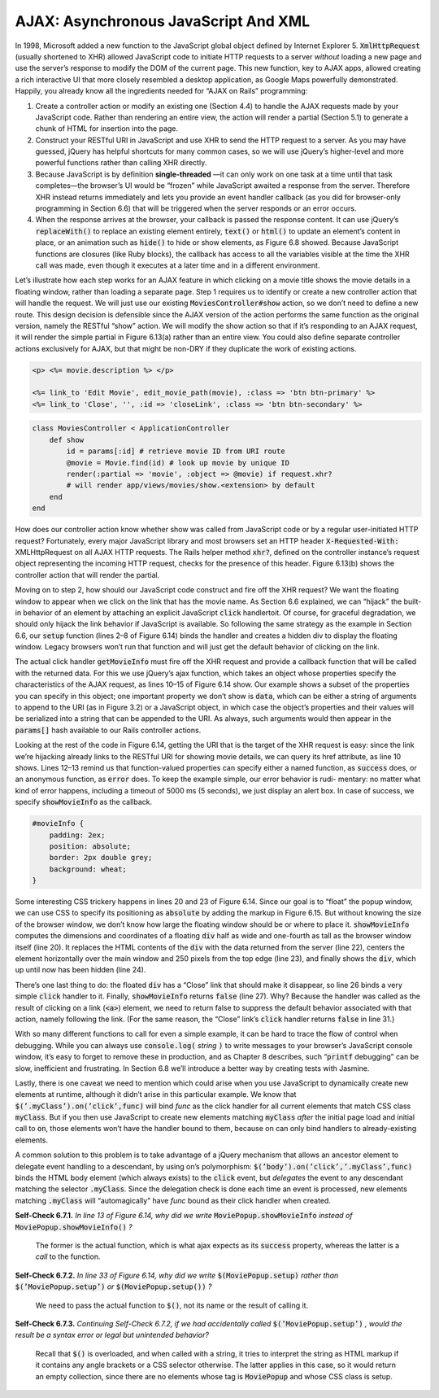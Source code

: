 AJAX: Asynchronous JavaScript And XML
====================================
In 1998, Microsoft added a new function to the JavaScript global object defined by Internet Explorer 5. 
:code:`XmlHttpRequest` (usually shortened to XHR) allowed JavaScript code to initiate HTTP requests to a server 
*without* loading a new page and use the server’s response to modify the DOM of the current page. This new 
function, key to AJAX apps, allowed creating a rich interactive UI that more closely resembled a desktop 
application, as Google Maps powerfully demonstrated. Happily, you already know all the ingredients needed 
for “AJAX on Rails” programming:

1. Create a controller action or modify an existing one (Section 4.4) to handle the AJAX requests made by your JavaScript code. Rather than rendering an entire view, the action will render a partial (Section 5.1) to generate a chunk of HTML for insertion into the page.
2. Construct your RESTful URI in JavaScript and use XHR to send the HTTP request to a server. As you may have guessed, jQuery has helpful shortcuts for many common cases, so we will use jQuery’s higher-level and more powerful functions rather than calling XHR directly.
3. Because JavaScript is by definition **single-threaded** —it can only work on one task at a time until that task completes—the browser’s UI would be “frozen” while JavaScript awaited a response from the server. Therefore XHR instead returns immediately and lets you provide an event handler callback (as you did for browser-only programming in Section 6.6) that will be triggered when the server responds or an error occurs.
4. When the response arrives at the browser, your callback is passed the response content. It can use jQuery’s :code:`replaceWith()` to replace an existing element entirely, :code:`text()` or :code:`html()` to update an element’s content in place, or an animation such as :code:`hide()` to hide or show elements, as Figure 6.8 showed. Because JavaScript functions are closures (like Ruby blocks), the callback has access to all the variables visible at the time the XHR call was made, even though it executes at a later time and in a different environment.

Let’s illustrate how each step works for an AJAX feature in which clicking on a movie title shows the movie details in 
a floating window, rather than loading a separate page. Step 1 requires us to identify or create a new controller action 
that will handle the request. We will just use our existing :code:`MoviesController#show` action, so we don’t need to define a 
new route. This design decision is defensible since the AJAX version of the action performs the
same function as the original version, namely the RESTful “show” action. We will modify the show action so that if it’s 
responding to an AJAX request, it will render the simple partial in Figure 6.13(a) rather than an entire view. You could 
also define separate controller actions exclusively for AJAX, but that might be non-DRY if they duplicate the work of 
existing actions.

.. code-block:: erb

    <p> <%= movie.description %> </p>

    <%= link_to 'Edit Movie', edit_movie_path(movie), :class => 'btn btn-primary' %>
    <%= link_to 'Close', '', :id => 'closeLink', :class => 'btn btn-secondary' %>

.. code-block:: ruby

    class MoviesController < ApplicationController
        def show
            id = params[:id] # retrieve movie ID from URI route
            @movie = Movie.find(id) # look up movie by unique ID
            render(:partial => 'movie', :object => @movie) if request.xhr?
            # will render app/views/movies/show.<extension> by default
        end
    end

How does our controller action know whether show was called from JavaScript code or by a regular user-initiated 
HTTP request? Fortunately, every major JavaScript library and most browsers set an HTTP header :code:`X-Requested-With:`
XMLHttpRequest on all AJAX HTTP requests. The Rails helper method :code:`xhr?`, defined on the controller instance’s request 
object representing the incoming HTTP request, checks for the presence of this header. Figure 6.13(b) shows the 
controller action that will render the partial.

Moving on to step 2, how should our JavaScript code construct and fire off the XHR request? We want the floating window 
to appear when we click on the link that has the movie name. As Section 6.6 explained, we can “hijack” the built-in behavior 
of an element by attaching an explicit JavaScript :code:`click` handlertoit. Of course, for graceful degradation, we should only hijack the 
link behavior if JavaScript is available. So following the same strategy as the example in Section 6.6, our :code:`setup` function 
(lines 2–8 of Figure 6.14) binds the handler and creates a hidden div to display the floating window. Legacy browsers won’t 
run that function and will just get the default behavior of clicking on the link.

The actual click handler :code:`getMovieInfo` must fire off the XHR request and provide a callback function that will be called 
with the returned data. For this we use jQuery’s ajax function, which takes an object whose properties specify the 
characteristics of the AJAX request, as lines 10–15 of Figure 6.14 show. Our example shows a subset of the properties 
you can specify in this object; one important property we don’t show is :code:`data`, which can be either a string of arguments 
to append to the URI (as in Figure 3.2) or a JavaScript object, in which case the object’s properties and their values 
will be serialized into a string that can be appended to the URI. As always, such arguments would then appear in the 
:code:`params[]` hash available to our Rails controller actions.

.. code-block:: javascript
    :linenos:

    var MoviePopup = {
        setup: function() {
            // add hidden 'div' to end of page to display popup:
            let popupDiv = $('<div id="movieInfo"></div>');
            popupDiv.hide().appendTo($('body'));
            $(document).on('click', '#movies a', MoviePopup.getMovieInfo);
        }
        ,getMovieInfo: function() {
            $.ajax({type: 'GET',
                    url: $(this).attr('href'),
                    timeout: 5000,
                    success: MoviePopup.showMovieInfo,
                    error: function(xhrObj, textStatus, exception) { alert('Error!'); }
                    // 'success' and 'error' functions will be passed 3 args
                });
            return(false);
        }
        ,showMovieInfo: function(data, requestStatus, xhrObject) {
            // center a floater 1/2 as wide and 1/4 as tall as screen
            let oneFourth = Math.ceil($(window).width() / 4);
            $('#movieInfo').
            css({'left': oneFourth,  'width': 2*oneFourth, 'top': 250}).
            html(data).
            show();
            // make the Close link in the hidden element work
            $('#closeLink').click(MoviePopup.hideMovieInfo);
            return(false);  // prevent default link action
        }
        ,hideMovieInfo: function() {
            $('#movieInfo').hide();
            return(false);
        }
    };
    $(MoviePopup.setup);

Looking at the rest of the code in Figure 6.14, getting the URI that is the target of the XHR
request is easy: since the link we’re hijacking already links to the RESTful URI for showing movie details, we can 
query its href attribute, as line 10 shows. Lines 12–13 remind us that function-valued properties can specify either 
a named function, as :code:`success` does, or an anonymous function, as :code:`error` does. To keep the example simple, our error 
behavior is rudi- mentary: no matter what kind of error happens, including a timeout of 5000 ms (5 seconds), we 
just display an alert box. In case of success, we specify :code:`showMovieInfo` as the callback.

.. code-block:: css

    #movieInfo {
        padding: 2ex;
        position: absolute;
        border: 2px double grey;
        background: wheat;
    }

Some interesting CSS trickery happens in lines 20 and 23 of Figure 6.14. Since our goal is to “float” the popup window, 
we can use CSS to specify its positioning as :code:`absolute` by adding the markup in Figure 6.15. But without knowing the size 
of the browser window, we don’t know how large the floating window should be or where to place it. :code:`showMovieInfo` computes 
the dimensions and coordinates of a floating :code:`div` half as wide and one-fourth as tall as the browser window itself (line 20). 
It replaces the HTML contents of the :code:`div` with the data returned from the server (line 22), centers the element horizontally 
over the main window and 250 pixels from the top edge (line 23), and finally shows the :code:`div`, which up until now has been 
hidden (line 24).

There’s one last thing to do: the floated :code:`div` has a “Close” link that should make it disappear, so line 26 binds a very 
simple :code:`click` handler to it. Finally, :code:`showMovieInfo` returns :code:`false` (line 27). Why? Because the handler was called as the 
result of clicking on a link (:code:`<a>`) element, we need to return false to suppress the default behavior associated with 
that action, namely following the link. (For the same reason, the “Close” link’s :code:`click` handler returns :code:`false` in line 31.)

With so many different functions to call for even a simple example, it can be hard to trace the flow of control when 
debugging. While you can always use :code:`console.log(` *string* :code:`)` to write messages to your browser’s JavaScript console window, 
it’s easy to forget to remove these in production, and as Chapter 8 describes, such “:code:`printf` debugging” can be slow, 
inefficient and frustrating. In Section 6.8 we’ll introduce a better way by creating tests with Jasmine.

Lastly, there is one caveat we need to mention which could arise when you use JavaScript to dynamically create new elements 
at runtime, although it didn’t arise in this particular example. We know that :code:`$(’.myClass’).on(’click’,func)` will bind *func* 
as the click handler for all current elements that match CSS class :code:`myClass`. But if you then use JavaScript to create new 
elements matching :code:`myClass` *after* the initial page load and initial call to :code:`on`, those elements won’t have the handler bound 
to them, because on can only bind handlers to already-existing elements.

A common solution to this problem is to take advantage of a jQuery mechanism that allows an ancestor element to delegate 
event handling to a descendant, by using on’s polymorphism: :code:`$(’body’).on(’click’,’.myClass’,func)` binds the HTML body element 
(which always exists) to the :code:`click` event, but *delegates* the event to any descendant matching the selector :code:`.myClass`. Since 
the delegation check is done each time an event is processed, new elements matching :code:`.myClass` will “automagically” have 
*func* bound as their click handler when created.


**Self-Check 6.7.1.** *In line 13 of Figure 6.14, why did we write* :code:`MoviePopup.showMovieInfo` *instead of* :code:`MoviePopup.showMovieInfo()` *?*

    The former is the actual function, which is what ajax expects as its :code:`success` property, whereas the latter is a *call* 
    to the function.    

**Self-Check 6.7.2.** *In line 33 of Figure 6.14, why did we write* :code:`$(MoviePopup.setup)` *rather than* :code:`$(’MoviePopup.setup’)` *or* 
:code:`$(MoviePopup.setup())` *?*

    We need to pass the actual function to :code:`$()`, not its name or the result of calling it.

**Self-Check 6.7.3.** *Continuing Self-Check 6.7.2, if we had accidentally called* :code:`$(’MoviePopup.setup’)` *, would the result 
be a syntax error or legal but unintended behavior?*

    Recall that :code:`$()` is overloaded, and when called with a string, it tries to interpret the string as HTML markup if it 
    contains any angle brackets or a CSS selector otherwise. The latter applies in this case, so it would return an empty 
    collection, since there are no elements whose tag is :code:`MoviePopup` and whose CSS class is setup.